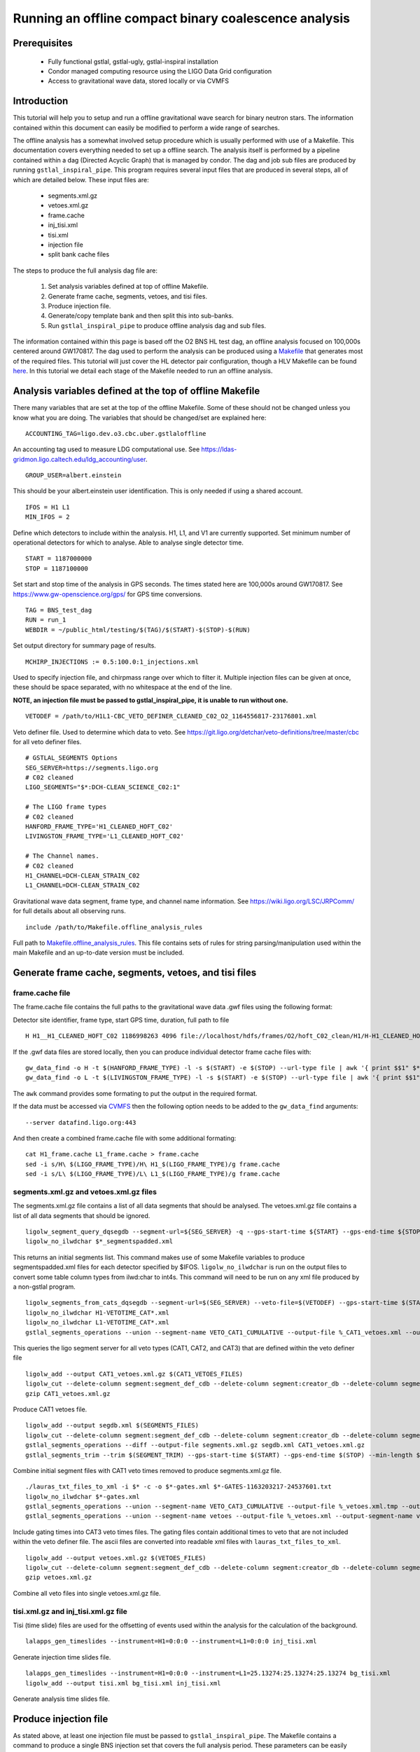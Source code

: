 Running an offline compact binary coalescence analysis
========================================================================

Prerequisites
-------------

 - Fully functional gstlal, gstlal-ugly, gstlal-inspiral installation
 - Condor managed computing resource using the LIGO Data Grid configuration
 - Access to gravitational wave data, stored locally or via CVMFS

Introduction
------------

This tutorial will help you to setup and run a offline gravitational wave search for binary neutron stars. The information contained within this document can easily be modified to perform a wide range of searches.

The offline analysis has a somewhat involved setup procedure which is usually performed with use of a Makefile. This documentation covers everything needed to set up a offline search. The analysis itself is performed by a pipeline contained within a dag (Directed Acyclic Graph) that is managed by condor. The dag and job sub files are produced by running ``gstlal_inspiral_pipe``. This program requires several input files that are produced in several steps, all of which are detailed below. These input files are:

 * segments.xml.gz
 * vetoes.xml.gz
 * frame.cache
 * inj_tisi.xml
 * tisi.xml
 * injection file
 * split bank cache files

The steps to produce the full analysis dag file are:

 1. Set analysis variables defined at top of offline Makefile.
 2. Generate frame cache, segments, vetoes, and tisi files.
 3. Produce injection file.
 4. Generate/copy template bank and then split this into sub-banks.
 5. Run ``gstlal_inspiral_pipe`` to produce offline analysis dag and sub files.

The information contained within this page is based off the O2 BNS HL test dag, an offline analysis focused on 100,000s centered around GW170817. The dag used to perform the analysis can be produced using a `Makefile <https://git.ligo.org/lscsoft/gstlal/blob/master/gstlal-inspiral/share/O3/offline/O2/Makefile.BNS_HL_test_dag_O2>`_ that generates most of the required files. This tutorial will just cover the HL detector pair configuration, though a HLV Makefile can be found `here <https://git.ligo.org/lscsoft/gstlal/blob/master/gstlal-inspiral/share/O3/offline/O2/Makefile.BNS_HLV_test_dag_O2>`_. In this tutorial we detail each stage of the Makefile needed to run an offline analysis.

Analysis variables defined at the top of offline Makefile
---------------------------------------------------------

There many variables that are set at the top of the offline Makefile. Some of these should not be changed unless you know what you are doing. The variables that should be changed/set are explained here::

 ACCOUNTING_TAG=ligo.dev.o3.cbc.uber.gstlaloffline

An accounting tag used to measure LDG computational use. See https://ldas-gridmon.ligo.caltech.edu/ldg_accounting/user. ::

 GROUP_USER=albert.einstein

This should be your albert.einstein user identification. This is only needed if using a shared account. ::

 IFOS = H1 L1
 MIN_IFOS = 2

Define which detectors to include within the analysis. H1, L1, and V1 are currently supported. Set minimum number of operational detectors for which to analyse. Able to analyse single detector time. ::

 START = 1187000000
 STOP = 1187100000

Set start and stop time of the analysis in GPS seconds. The times stated here are 100,000s around GW170817. See https://www.gw-openscience.org/gps/ for GPS time conversions. ::

 TAG = BNS_test_dag
 RUN = run_1
 WEBDIR = ~/public_html/testing/$(TAG)/$(START)-$(STOP)-$(RUN)

Set output directory for summary page of results. ::

 MCHIRP_INJECTIONS := 0.5:100.0:1_injections.xml

Used to specify injection file, and chirpmass range over which to filter it. Multiple injection files can be given at once, these should be space separated, with no whitespace at the end of the line.

**NOTE, an injection file must be passed to gstlal_inspiral_pipe, it is unable to run without one.** ::

 VETODEF = /path/to/H1L1-CBC_VETO_DEFINER_CLEANED_C02_O2_1164556817-23176801.xml

Veto definer file. Used to determine which data to veto. See https://git.ligo.org/detchar/veto-definitions/tree/master/cbc for all veto definer files. ::

 # GSTLAL_SEGMENTS Options
 SEG_SERVER=https://segments.ligo.org
 # C02 cleaned
 LIGO_SEGMENTS="$*:DCH-CLEAN_SCIENCE_C02:1"

 # The LIGO frame types
 # C02 cleaned
 HANFORD_FRAME_TYPE='H1_CLEANED_HOFT_C02'
 LIVINGSTON_FRAME_TYPE='L1_CLEANED_HOFT_C02'

 # The Channel names.
 # C02 cleaned
 H1_CHANNEL=DCH-CLEAN_STRAIN_C02
 L1_CHANNEL=DCH-CLEAN_STRAIN_C02

Gravitational wave data segment, frame type, and channel name information. See https://wiki.ligo.org/LSC/JRPComm/ for full details about all observing runs. ::

 include /path/to/Makefile.offline_analysis_rules

Full path to `Makefile.offline_analysis_rules <https://git.ligo.org/lscsoft/gstlal/blob/master/gstlal-inspiral/share/Makefile.offline_analysis_rules>`_. This file contains sets of rules for string parsing/manipulation used within the main Makefile and an up-to-date version must be included.

Generate frame cache, segments, vetoes, and tisi files
------------------------------------------------------

frame.cache file
^^^^^^^^^^^^^^^^

The frame.cache file contains the full paths to the gravitational wave data .gwf files using the following format:  

Detector site identifier, frame type, start GPS time, duration, full path to file ::

 H H1__H1_CLEANED_HOFT_C02 1186998263 4096 file://localhost/hdfs/frames/O2/hoft_C02_clean/H1/H-H1_CLEANED_HOFT_C02-11869/H-H1_CLEANED_HOFT_C02-1186998263-4096.gwf

If the .gwf data files are stored locally, then you can produce individual detector frame cache files with::

 gw_data_find -o H -t $(HANFORD_FRAME_TYPE) -l -s $(START) -e $(STOP) --url-type file | awk '{ print $$1" $*_"$$2" "$$3" "$$4" "$$5}' > H1_frame.cache
 gw_data_find -o L -t $(LIVINGSTON_FRAME_TYPE) -l -s $(START) -e $(STOP) --url-type file | awk '{ print $$1" $*_"$$2" "$$3" "$$4" "$$5}' > L1_frame.cache

The ``awk`` command provides some formating to put the output in the required format.

If the data must be accessed via `CVMFS <https://www.gw-openscience.org/cvmfs/>`_ then the following option needs to be added to the ``gw_data_find`` arguments::

 --server datafind.ligo.org:443

And then create a combined frame.cache file with some additional formating::

 cat H1_frame.cache L1_frame.cache > frame.cache
 sed -i s/H\ $(LIGO_FRAME_TYPE)/H\ H1_$(LIGO_FRAME_TYPE)/g frame.cache
 sed -i s/L\ $(LIGO_FRAME_TYPE)/L\ L1_$(LIGO_FRAME_TYPE)/g frame.cache

segments.xml.gz and vetoes.xml.gz files
^^^^^^^^^^^^^^^^^^^^^^^^^^^^^^^^^^^^^^^

The segments.xml.gz file contains a list of all data segments that should be analysed. The vetoes.xml.gz file contains a list of all data segments that should be ignored. ::

 ligolw_segment_query_dqsegdb --segment-url=${SEG_SERVER} -q --gps-start-time ${START} --gps-end-time ${STOP} --include-segments=$(LIGO_SEGMENTS) --result-name=datasegments > %_segmentspadded.xml
 ligolw_no_ilwdchar $*_segmentspadded.xml

This returns an initial segments list. This command makes use of some Makefile variables to produce segmentspadded.xml files for each detector specified by $IFOS. ``ligolw_no_ilwdchar`` is run on the output files to convert some table column types from ilwd:char to int4s. This command will need to be run on any xml file produced by a non-gstlal program. ::

 ligolw_segments_from_cats_dqsegdb --segment-url=$(SEG_SERVER) --veto-file=$(VETODEF) --gps-start-time $(START) --gps-end-time $(STOP) --cumulative-categories
 ligolw_no_ilwdchar H1-VETOTIME_CAT*.xml
 ligolw_no_ilwdchar L1-VETOTIME_CAT*.xml
 gstlal_segments_operations --union --segment-name VETO_CAT1_CUMULATIVE --output-file %_CAT1_vetoes.xml --output-segment-name datasegments $*-VETOTIME_CAT1-*.xml $*-VETOTIME_CAT1-*.xml

This queries the ligo segment server for all veto types (CAT1, CAT2, and CAT3) that are defined within the veto definer file ::

 ligolw_add --output CAT1_vetoes.xml.gz $(CAT1_VETOES_FILES)
 ligolw_cut --delete-column segment:segment_def_cdb --delete-column segment:creator_db --delete-column segment_definer:insertion_time CAT1_vetoes.xml.gz
 gzip CAT1_vetoes.xml.gz

Produce CAT1 vetoes file. ::

 ligolw_add --output segdb.xml $(SEGMENTS_FILES)
 ligolw_cut --delete-column segment:segment_def_cdb --delete-column segment:creator_db --delete-column segment_definer:insertion_time segdb.xml
 gstlal_segments_operations --diff --output-file segments.xml.gz segdb.xml CAT1_vetoes.xml.gz
 gstlal_segments_trim --trim $(SEGMENT_TRIM) --gps-start-time $(START) --gps-end-time $(STOP) --min-length $(SEGMENT_MIN_LENGTH) --output segments.xml.gz segments.xml.gz

Combine initial segment files with CAT1 veto times removed to produce segments.xml.gz file. ::

 ./lauras_txt_files_to_xml -i $* -c -o $*-gates.xml $*-GATES-1163203217-24537601.txt
 ligolw_no_ilwdchar $*-gates.xml
 gstlal_segments_operations --union --segment-name VETO_CAT3_CUMULATIVE --output-file %_vetoes.xml.tmp --output-segment-name vetoes $*-VETOTIME_CAT3-*.xml $*-VETOTIME_CAT3-*.xml
 gstlal_segments_operations --union --segment-name vetoes --output-file %_vetoes.xml --output-segment-name vetoes %_vetoes.xml.tmp $*-gates.xml

Include gating times into CAT3 veto times files. The gating files contain additional times to veto that are not included within the veto definer file. The ascii files are converted into readable xml files with ``lauras_txt_files_to_xml``. ::

 ligolw_add --output vetoes.xml.gz $(VETOES_FILES)
 ligolw_cut --delete-column segment:segment_def_cdb --delete-column segment:creator_db --delete-column segment_definer:insertion_time vetoes.xml.gz
 gzip vetoes.xml.gz

Combine all veto files into single vetoes.xml.gz file.

tisi.xml.gz and inj_tisi.xml.gz file
^^^^^^^^^^^^^^^^^^^^^^^^^^^^^^^^^^^^
Tisi (time slide) files are used for the offsetting of events used within the analysis for the calculation of the background. ::

 lalapps_gen_timeslides --instrument=H1=0:0:0 --instrument=L1=0:0:0 inj_tisi.xml

Generate injection time slides file. ::

 lalapps_gen_timeslides --instrument=H1=0:0:0 --instrument=L1=25.13274:25.13274:25.13274 bg_tisi.xml
 ligolw_add --output tisi.xml bg_tisi.xml inj_tisi.xml

Generate analysis time slides file.

Produce injection file
----------------------

As stated above, at least one injection file must be passed to ``gstlal_inspiral_pipe``. The Makefile contains a command to produce a single BNS injection set that covers the full analysis period. These parameters can be easily adjusted for different searches. Alternative injection generation codes exist, such as `lvc_rates_injections <https://git.ligo.org/RatesAndPopulations/lvc-rates-and-pop/blob/master/bin/lvc_rates_injections>`_, which can produce injections above a minimum SNR threshold. ::

 ##############
 # Injections #
 ##############
 
 # Change as appropriate, whitespace is important
 MCHIRP_INJECTIONS := 0.5:100.0:1_injections.xml
 # Minimum component mass 1 for injections
 INJ_MIN_MASS1 = 1.35
 # Maximum component mass 1 for injections
 INJ_MAX_MASS1 = 1.45
 # Minimum component mass 2 for injections
 INJ_MIN_MASS2 = 1.35
 # Maximum component mass 2 for injections
 INJ_MAX_MASS2 = 1.45
 # Mean component mass 1 for injections
 INJ_MEAN_MASS1 = 1.4
 # Mean component mass 2 for injections
 INJ_MEAN_MASS2 = 1.4
 # Standard dev component mass 1 for injections
 INJ_STD_MASS1 = 0.01
 # Standard dev component mass 2 for injections
 INJ_STD_MASS2 = 0.01
 # Minimum total mass for injections
 INJ_MIN_TOTAL_MASS = 2.7
 # Maximum total mass for injections
 INJ_MAX_TOTAL_MASS = 2.9
 # minimum frequency for injections. NOTE this should be lower than the intended filtering frequency
 INJ_FLOW = 15
 # Minimum injection distance in kpc
 INJ_MIN_DIST = 20000
 # Maximum injection distance in kpc
 INJ_MAX_DIST = 200000

Injection set parameters. The injection file is then produced with this command::

 lalapps_inspinj \
         --m-distr gaussian \
         --min-mass1 $(INJ_MIN_MASS1) \
         --max-mass1 $(INJ_MAX_MASS1) \
         --min-mass2 $(INJ_MIN_MASS2) \
         --max-mass2 $(INJ_MAX_MASS2) \
         --min-mtotal $(INJ_MIN_TOTAL_MASS) \
         --max-mtotal $(INJ_MAX_TOTAL_MASS) \
         --mean-mass1 $(INJ_MEAN_MASS1) \
         --mean-mass2 $(INJ_MEAN_MASS2) \
         --stdev-mass1 $(INJ_STD_MASS1) \
         --stdev-mass2 $(INJ_STD_MASS2) \
         --gps-start-time $(START) \
         --gps-end-time $(STOP) \
         --disable-spin \
         --d-distr uniform \
         --i-distr uniform \
         --min-distance $(INJ_MIN_DIST) \
         --max-distance $(INJ_MAX_DIST) \
         --waveform TaylorT4threePointFivePN \
         --l-distr random \
         --f-lower $(INJ_FLOW) \
         --time-step 20 \
         --t-distr uniform \
         --time-interval 3 \
         --seed 51056 \
         --output 1_injections.xml
 ligolw_no_ilwdchar 1_injections.xml

Generate/copy template bank and then split this into sub-banks
--------------------------------------------------------------

The next step is to acquire a template bank that will be used to filter the data. The BNS Makefile produces its own BNS template bank containing ~13,500 templates (parameters are shown below) but there are also existing template bank that can be used. If you are using a pre-existing template bank, then much of the next two code blocks can be ignored/removed, though some parameters are still used elsewhere.

**Note. lalapps_tmpltbank is deprecated code and should not be used for actual analyses.** It is used here as it is faster to run than more modern codes such as `lalapps_cbc_sbank <https://lscsoft.docs.ligo.org/lalsuite/lalapps/namespacelalapps__cbc__sbank.html>`_. ::

 ############################
 # Template bank parameters #
 ############################
 
 # Note that these can can change if you modify the template bank program.
 # Waveform approximant
 APPROXIMANT = TaylorF2
 # Minimum component mass for the template bank
 MIN_MASS = 0.99
 # Maximum component mass for the template bank
 MAX_MASS = 3.1
 # Minimum total mass for the template bank
 MIN_TOTAL_MASS = 1.98
 # Maximum total mass for the template bank
 MAX_TOTAL_MASS = 6.2
 # Maximum symmetric mass ratio for the template bank
 MAX_ETA = 0.25
 # Minimum symmetric mass ratio for the template bank
 MIN_ETA = 0.18
 # Low frequency cut off for the template bank placement
 LOW_FREQUENCY_CUTOFF = 15.0
 # High pass frequency to condition the data before measuring the psd for template placement
 HIGH_PASS_FREQ = 10.0
 # Highest frequency at which to compute the metric
 HIGH_FREQUENCY_CUTOFF = 1024.0
 # The sample rate at which to compute the template bank
 SAMPLE_RATE = 4096
 # The minimal match of the template bank; determines how much SNR is retained for signals "in between the bank points"
 MM = 0.975
 # The start time for reading the data for the bank
 BANKSTART = 1187000000
 # The stop time for reading the data for the bank (Bank start + 2048s)
 BANKSTOP = 1187002048

Template bank parameters. The bank is then produced with this command::

 lalapps_tmpltbank \
         --disable-compute-moments \
         --grid-spacing Hexagonal \
         --dynamic-range-exponent 69.0 \
         --enable-high-pass $(HIGH_PASS_FREQ) \
         --high-pass-order 8 \
         --strain-high-pass-order 8 \
         --minimum-mass $(MIN_MASS) \
         --maximum-mass $(MAX_MASS) \
         --min-total-mass $(MIN_TOTAL_MASS) \
         --max-total-mass $(MAX_TOTAL_MASS) \
         --max-eta $(MAX_ETA) \
         --min-eta $(MIN_ETA) \
         --gps-start-time $(BANKSTART) \
         --gps-end-time $(BANKSTOP) \
         --calibrated-data real_8 \
         --channel-name H1:$(H1_CHANNEL) \
         --space Tau0Tau3 \
         --number-of-segments 15 \
         --minimal-match $(MM) \
         --high-pass-attenuation 0.1 \
         --min-high-freq-cutoff ERD \
         --segment-length 1048576 \
         --low-frequency-cutoff $(LOW_FREQUENCY_CUTOFF) \
         --pad-data 8 \
         --num-freq-cutoffs 1 \
         --sample-rate $(SAMPLE_RATE) \
         --high-frequency-cutoff $(HIGH_FREQUENCY_CUTOFF) \
         --resample-filter ldas \
         --strain-high-pass-atten 0.1 \
         --strain-high-pass-freq $(HIGH_PASS_FREQ) \
         --frame-cache H1_frame.cache \
         --max-high-freq-cutoff ERD \
         --approximant $(APPROXIMANT) \
         --order twoPN \
         --spectrum-type median \
         --verbose
 ligolw_no_ilwdchar H1-TMPLTBANK-$(START)-2048.xml
 gstlal_inspiral_add_template_ids H1-TMPLTBANK-$(START)-2048.xml

After obtaining a bank ``gstlal_inspiral_add_template_ids`` needs to be run on it in order to work with the mass model used in the main analysis. ::

 mkdir -p $*_split_bank
 gstlal_bank_splitter \
         --f-low $(LOW_FREQUENCY_CUTOFF) \
         --group-by-chi $(NUM_CHI_BINS) \
         --output-path $*_split_bank \
         --approximant $(APPROXIMANT1) \
         --approximant $(APPROXIMANT2) \
         --output-cache %_split_bank.cache \
         --overlap $(OVERLAP) \
         --instrument $* \
         --n $(NUM_SPLIT_TEMPLATES) \
         --sort-by mchirp \
         --max-f-final $(HIGH_FREQUENCY_CUTOFF) \
         --write-svd-caches \
         --num-banks $(NUMBANKS) \
         H1-TMPLTBANK-$(START)-2048.xml

This program needs to be run on the template bank being used to split it up into sub banks that will be passed to the singular value decomposition code within the pipeline.

Run gstlal_inspiral_pipe to produce offline analysis dag
--------------------------------------------------------

The final stage of the Makefile that produces the analysis dag. ::

 gstlal_inspiral_pipe \
         --data-source frames \
         --gps-start-time $(START) \
         --gps-end-time $(STOP) \
         --frame-cache frame.cache \
         --frame-segments-file segments.xml.gz \
         --vetoes vetoes.xml.gz \
         --frame-segments-name datasegments  \
         --control-peak-time $(PEAK) \
         --template-bank H1-TMPLTBANK-$(START)-2048.xml \
         --num-banks $(NUMBANKS) \
         --fir-stride 1 \
         --web-dir $(WEBDIR) \
         --time-slide-file tisi.xml \
         --inj-time-slide-file inj_tisi.xml \
         $(INJECTION_LIST) \
         --bank-cache $(BANK_CACHE_STRING) \
         --tolerance 0.9999 \
         --overlap $(OVERLAP) \
         --flow $(LOW_FREQUENCY_CUTOFF) \
         $(CHANNEL_NAMES) \
         --autocorrelation-length $(AC_LENGTH) \
         $(ADDITIONAL_DAG_OPTIONS) \
         $(CONDOR_COMMANDS) \
         --ht-gate-threshold-linear 0.8:15.0-45.0:100.0 \
         --request-cpu 2 \
         --request-memory 5GB \
         --min-instruments $(MIN_IFOS) \
         --ranking-stat-samples 4194304 \
         --mass-model=ligo
 sed -i '1s/^/JOBSTATE_LOG logs\/trigger_pipe.jobstate.log\n/' trigger_pipe.dag

Additional commands and submitting the dag
------------------------------------------

There are some additional commands that can be run at the end of the Makefile to perform various tasks.  ::

 sed -i 's/.*queue.*/Requirements = regexp("Intel.*v[3-5]", TARGET.cpuinfo_model_name)\n&/' *.sub

A ``sed`` command that makes jobs only run on intel architecture. Only needed if using an optimised build. ::

 sed -i 's/.*request_memory.*/#&\n+MemoryUsage = ( 2048 ) * 2 \/ 3\nrequest_memory = ( MemoryUsage ) * 3 \/ 2\nperiodic_hold = ( MemoryUsage >= ( ( RequestMemory ) * 3 \/ 2 ) )\nperiodic_release = (JobStatus == 5) \&\& ((CurrentTime - EnteredCurrentStatus) > 180) \&\& (HoldReasonCode != 34)/' *.sub
 sed -i 's@+MemoryUsage = ( 2048 ) \* 2 / 3@+MemoryUsage = ( 6000 ) \* 2 / 3@' gstlal_inspiral.sub
 sed -i 's@+MemoryUsage = ( 2048 ) \* 2 / 3@+MemoryUsage = ( 6000 ) \* 2 / 3@' gstlal_inspiral_inj.sub

A set of ``sed`` commands to to make the memory request of jobs dynamical. These commands shouldn't be needed for most standard cases, but if you notice that jobs are being placed on hold by condor for going over their requested memory allocation, then these should allow the jobs to run. ::

 sed -i "/^environment/s?\$$?GSTLAL_FIR_WHITEN=0;?" *.sub

A ``sed`` command to set ``GSTLAL_FIR_WHITEN=0`` for all jobs. Required in all cases. This environment variable is sometimes also set within the env.sh file when sourcing an environment, if it was built by the user. This sed command should be included if using the system build. ::

 sed -i 's@environment = GST_REGISTRY_UPDATE=no;@environment = "GST_REGISTRY_UPDATE=no LD_PRELOAD=$(MKLROOT)/lib/intel64/libmkl_core.so"@g' gstlal_inspiral_injection_snr.sub

A ``sed`` command to force the use of MKL libraries for injection SNRs. Only needed if using an optimised build.

Running the Makefile
--------------------

Assuming you have all the prerequisites, running the BNS Makefile as it is only requires a few changes. These are:

 * Line 3: set accounting tag
 * Line 66: Set analysis run tag. Use this to identify different runs, e.g. TAG = BNS_test_dag_190401
 * Line 129: Set path to veto definer file
 * Line 183: Set path to Makefile.offline_analysis_rules

Then ensuring you have the correct environment set, run with: make -f Makefile.BNS_HL_test_dag_O2

Submitting the dag
------------------

Commands for submitting the dag to condor and then to monitor the status of the dag are output at the end of its running. The ``grep`` command provides some formatting to the output, removing superfluous information::

 Submit with: condor_submit_dag trigger_pipe.dag
 Monitor with: tail -f trigger_pipe.dag.dagman.out | grep -v -e ULOG -e monitoring

